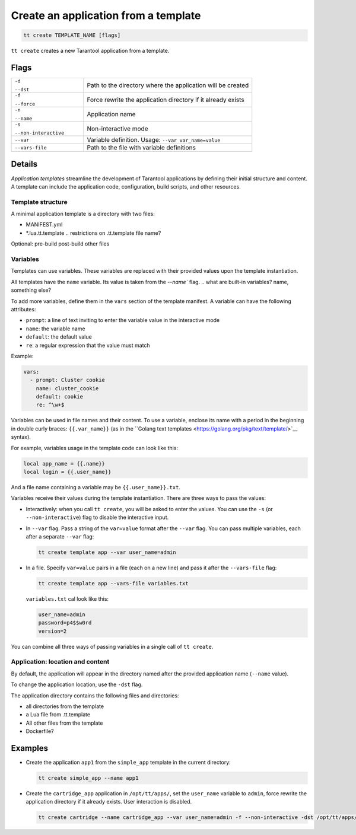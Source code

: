 .. _tt-create:

Create an application from a template
=====================================

..  code-block:: bash

    tt create TEMPLATE_NAME [flags]


``tt create`` creates a new Tarantool application from a template.

Flags
-----

..  container:: table

    ..  list-table::
        :widths: 30 70
        :header-rows: 0

        *   -   ``-d``

                ``--dst``
            -   Path to the directory where the application will be created
        *   -   ``-f``

                ``--force``
            -   Force rewrite the application directory if it already exists
        *   -   ``-n``

                ``--name``
            -   Application name
        *   -   ``-s``

                ``--non-interactive``
            -   Non-interactive mode
        *   -   ``--var``
            -   Variable definition. Usage: ``--var var_name=value``
        *   -   ``--vars-file``
            -   Path to the file with variable definitions

Details
-------

*Application templates* streamline the development of Tarantool applications by
defining their initial structure and content. A template can include the application
code, configuration, build scripts, and other resources.

.. git commit? as in cartridge
.. don't include rocks?

Template structure
~~~~~~~~~~~~~~~~~~

A minimal application template is a directory with two files:

*   MANIFEST.yml
*   *.lua.tt.template  .. restrictions on .tt.template file name?



Optional:
pre-build
post-build
other files

.. Manifest structure: required and optional components?


Variables
~~~~~~~~~

Templates can use variables. These variables are replaced with their
provided values upon the template instantiation.

All templates have the ``name`` variable. Its value is taken from the `--name`` flag.
.. what are built-in variables? name, something else?

To add more variables, define them in the ``vars`` section of the template manifest.
A variable can have the following attributes:

*   ``prompt``: a line of text inviting to enter the variable value in the interactive mode
*   ``name``: the variable name
*   ``default``: the default value
*   ``re``: a regular expression that the value must match

.. what are optional and required var attributes?

Example:

..  code:: yaml

    vars:
      - prompt: Cluster cookie
        name: cluster_cookie
        default: cookie
        re: ^\w+$

Variables can be used in file names and their content. To use a variable, enclose its
name with a period in the beginning in double curly braces: ``{{.var_name}}`` (as in
the ``Golang text templates <https://golang.org/pkg/text/template/>`__ syntax).

For example, variables usage in the template code can look like this:

..  code:: lua

    local app_name = {{.name}}
    local login = {{.user_name}}

And a file name containing a variable may be ``{{.user_name}}.txt``.

Variables receive their values during the template instantiation. There are three
ways to pass the values:

*   Interactively: when you call ``tt create``, you will be asked to enter the values.
    You can use the ``-s`` (or ``--non-interactive``) flag to disable the interactive
    input.
.. what happens with non-provided values in non-interactive mode?

*   In ``--var`` flag. Pass a string of the ``var=value`` format after the ``--var``
    flag. You can pass multiple variables, each after a separate ``--var`` flag:

    ..  code-block:: bash

        tt create template app --var user_name=admin

*   In a file. Specify ``var=value`` pairs in a file (each on a new line) and
    pass it after the ``--vars-file`` flag:

    ..  code-block:: bash

        tt create template app --vars-file variables.txt

    ``variables.txt`` cal look like this:

    ..  code-block:: text

        user_name=admin
        password=p4$$w0rd
        version=2

You can combine all three ways of passing variables in a single call of ``tt create``.

.. what if a variable in assigned in more than one way?

Application: location and content
~~~~~~~~~~~~~~~~~~~~~~~~~~~~~~~~

By default, the application will appear in the directory named after the provided
application name (``--name`` value).

..  What is the parent directory: working or current?

To change the application location, use the ``-dst`` flag.

The application directory contains the following files and directories:

*   all directories from the template
*   a Lua file from .tt.template
*   All other files from the template
*   Dockerfile?



Examples
--------

*   Create the application ``app1`` from the ``simple_app`` template in the current directory:

    ..  code-block:: bash

        tt create simple_app --name app1


*   Create the ``cartridge_app`` application in ``/opt/tt/apps/``, set the ``user_name``
    variable to ``admin``, force rewrite the application directory if it already exists.
    User interaction is disabled.

    ..  code-block:: bash

        tt create cartridge --name cartridge_app --var user_name=admin -f --non-interactive -dst /opt/tt/apps/
